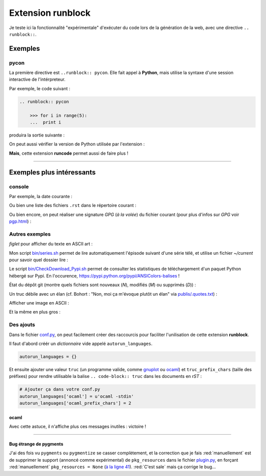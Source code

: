 ########################
 Extension **runblock**
########################


Je teste ici la fonctionnalité "expérimentale" d'exécuter du code lors de la
génération de la web, avec une directive ``.. runblock::``.

Exemples
--------
pycon
~~~~~
La première directive est ``..runblock:: pycon``.
Elle fait appel à **Python**, mais utilise la syntaxe d'une session
interactive de l'intérpreteur.

Par exemple, le code suivant :

.. code-block:: rst

   .. runblock:: pycon

       >>> for i in range(5):
       ...  print i


produira la sortie suivante :

.. runblock:: pycon

    >>> for i in range(5):
    ...  print i


On peut aussi vérifier la version de Python utilisée par l'extension :

.. runblock:: pycon

    >>> import sys
    >>> print(sys.version)


**Mais**, cette extension **runcode** permet aussi de faire plus !

------------------------------------------------------------------------------

Exemples plus intéressants
--------------------------
console
~~~~~~~
Par exemple, la date courante :

.. runblock:: console

    $ LANG=en ; echo "Date: `date`. Folder: `pwd`."

Ou bien une liste des fichiers ``.rst`` dans le répertoire courant :

.. runblock:: console

    $ LANG=en ls -larth *.rst .*.rst

Ou bien encore, on peut réaliser une signature *GPG* (*à la volée*) du fichier courant (pour plus d'infos sur *GPG* voir `<pgp.html>`_) :

.. runblock:: console

    $ LANG=en gpg --quiet -o - --armor --detach-sign runblock.rst

Autres exemples
~~~~~~~~~~~~~~~

*figlet* pour afficher du texte en ASCII art :

.. runblock:: console

    $ LANG=en figlet "C'est  joli  non  ?"


Mon script `<bin/series.sh>`_ permet de lire automatiquement l'épisode suivant
d'une série télé, et utilise un fichier *~/current* pour savoir quel dossier lire :

.. runblock:: console

    $ LANG=en echo -e "En ce moment, je regarde la serie `basename \"\`cat /home/lilian/current | tr _ ' ' | recode utf8..tex | iconv -c -s -t ascii\`\"` :)"


Le script `<bin/CheckDownload_Pypi.sh>`_ permet de consulter les statistiques de téléchargement
d'un paquet Python hébergé sur Pypi. En l'occurence, https://pypi.python.org/pypi/ANSIColors-balises !

.. runblock:: console

    $ LANG=en echo -e "For the package ANSIColors-balises (hosted on https://pypi.python.org/pypi/ANSIColors-balises) :"
    $ ~/bin/CheckDownload_Pypi.sh | tail -n3


État du dépôt git (montre quels fichiers sont nouveaux (*N*), modifiés (*M*) ou supprimés (*D*)) :

.. runblock:: console

    $ LANG=en git status --porcelain | recode utf8..tex | iconv -c -s -t ascii


Un truc débile avec un élan (cf. Bohort : "Non, moi ça m'évoque plutôt un élan" via `<publis/.quotes.txt>`_) :

.. runblock:: console

    $ cowthink -W 160 -f /usr/share/cowsay/cows/moose.cow "Et vous trouvez ca drole ?"


Afficher une image en ASCII :

.. runblock:: console

    $ convert ~/.link.ico jpg:- | jp2a -b - --size=31x20 | recode utf8..tex | iconv -c -s -t ascii


Et la même en plus gros :

.. runblock:: console

    $ convert ~/.link.ico jpg:- | jp2a -b - --size=62x30 | recode utf8..tex | iconv -c -s -t ascii


Des ajouts
~~~~~~~~~~
Dans le fichier `conf.py <https://bitbucket.org/lbesson/web-sphinx/src/master/conf.py#conf.py-101>`_,
on peut facilement créer des raccourcis pour faciliter l'unilisation de cette extension **runblock**.

Il faut d'abord créér un *dictionnaire* vide appelé ``autorun_languages``.

.. code-block:: python

   autorun_languages = {}

Et ensuite ajouter une valeur ``truc`` (un programme valide, comme `gnuplot <gnuplot.html>`_ ou `ocaml <ocaml.html>`_)
et ``truc_prefix_chars`` (taille des préfixes)
pour rendre utilisable la balise ``.. code-block:: truc`` dans les documents en *rST* :

.. code-block:: python

   # Ajouter ça dans votre conf.py
   autorun_languages['ocaml'] = u'ocaml -stdin'
   autorun_languages['ocaml_prefix_chars'] = 2

ocaml
^^^^^
Avec cette astuce, il n'affiche plus ces messages inutiles : victoire !

.. runblock:: ocaml

   # let rec f = function 0 -> 1 | n -> n *(f (n-1)) in
   # print_int (f 11);;
   # Printf.printf "\n        OCaml version %s\n" Sys.ocaml_version;;

------------------------------------------------------------------------------

Bug étrange de pygments
^^^^^^^^^^^^^^^^^^^^^^^
J'ai des fois vu ``pygments`` ou ``pygmentize`` se casser complètement,
et la correction que je fais :red:`manuellement` est de supprimer
le support (annoncé comme expérimental) de ``pkg_resources``
dans le fichier `plugin.py <https://bitbucket.org/birkenfeld/pygments-main/src/default/pygments/plugin.py#plugin.py-41>`_,
en forçant :red:`manuellement` ``pkg_resources = None``
(`à la ligne 41 <https://bitbucket.org/birkenfeld/pygments-main/src/default/pygments/plugin.py#plugin.py-41>`_).
:red:`C'est sale` mais ça corrige le bug...


.. (c) Lilian Besson, 2011-2016, https://bitbucket.org/lbesson/web-sphinx/
